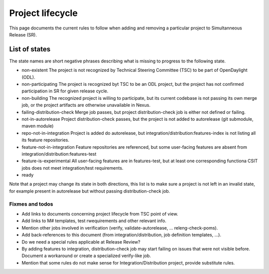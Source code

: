 **************
Project lifecycle
**************

This page documents the current rules to follow when adding and removing
a particular project to Simultanneous Release (SR).

List of states
==============

The state names are short negative phrases describing what is missing to progress to the following state.

- non-existent
  The project is not recognized by Technical Steering Committee (TSC) to be part of OpenDaylight (ODL).
- non-participating
  The project is recognized byt TSC to be an ODL project, but the project has not confirmed participation in SR for given release cycle.
- non-building
  The recognized project is willing to participate, but its current codebase is not passing
  its own merge job, or the project artifacts are otherwise unavailable in Nexus.
- failing-distribution-check
  Merge job passes, but project distribution-check job is either not defined or failing.
- not-in-autorelease
  Project distribution-check passes, but the project is not added to autorelease (git submodule, maven module)
- repo-not-in-integration
  Project is added do autorelease, but integration/distribution:features-index is not listing all its feature repositories.
- feature-not-in-integration
  Feature repositories are referenced, but some user-facing features are absent from integration/distribution:features-test
- feature-is-experimental
  All user-facing features are in features-test,
  but at least one corresponding functiona CSIT jobs does not meet integration/test requirements.
- ready

Note that a project may change its state in both directions,
this list is to make sure a project is not left in an invalid state,
for example present in autorelease but without passing distribution-check job.


Fixmes and todos
----------------

- Add links to documents concerning project lifecycle from TSC point of view.
- Add links to M# templates, test rwequirements and other relevant info.
- Mention other jobs involved in verification (verify, validate-autorelease, ... releng-check-poms).
- Add back-references to this document (from integration/distribution, job definition templates, ...).
- Do we need a special rules applicable at Release Review?
- By adding features to integration, distribution-check job may start failing on issues
  that were not visible before. Document a workaround or create a specialized verify-like job.
- Mention that some rules do not make sense for Integration/Distribution project, provide substitute rules.
